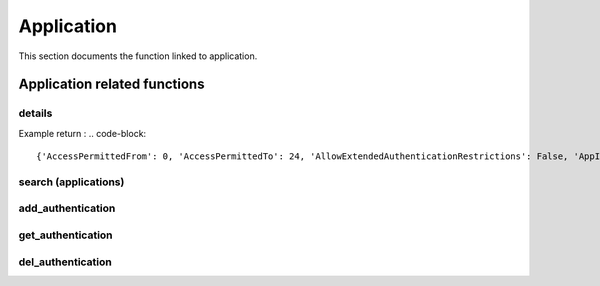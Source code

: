 Application
=============

This section documents the function linked to application.

Application related functions
--------------------------------
details
~~~~~~~~~~
.. py:function:: details(app_name)
    :async:

    Returns information about an application

    :param app_name: the application name
    :return: dictionary with application information

Example return :
.. code-block::

{'AccessPermittedFrom': 0, 'AccessPermittedTo': 24, 'AllowExtendedAuthenticationRestrictions': False, 'AppID': 'TestApp', 'BusinessOwnerEmail': '', 'BusinessOwnerFName': '', 'BusinessOwnerLName': '', 'BusinessOwnerPhone': '', 'Description': 'test App for testing aiobastion package', 'Disabled': False, 'ExpirationDate': None, 'Location': '\\'}

search (applications)
~~~~~~~~~~~~~~~~~~~~~~~~~~
.. py:function:: search(search)
    :async:

    Search applications by name

    :param search: free text to search application
    :return: list of application names

add_authentication
~~~~~~~~~~~~~~~~~~~~~~
.. py:function:: add_authentication(app_name: str, path: str = None, hash_string: str = None, os_user: str = None, address: str = None, serial_number: str = None, issuer: list = None, subject: list = None, subject_alternative_name: list = None, is_folder: bool = False, allow_internal_scripts: bool = False, comment: str = "") -> bool:
    :async:

    Add one or more authentication methods to a given app_id with a named param

    :param app_name: the name of the application
    :param path: path to authenticated
    :param hash_string: hash of script / binary
    :param os_user: os user that is running the script / binary
    :param address: IP address
    :param serial_number: certificate serial number
    :param issuer: list of certificate issuer (PVWA >= 11.4)
    :param subject: list of certificate subject (PVWA >= 11.4)
    :param subject_alternative_name: list of certificate SAN (eg ["DNS Name=www.example.com","IP Address=1.2.3.4"])
    :param allow_internal_scripts: relevant for path authentication only (False by default)
    :param is_folder: relevant for path authentication only (False by default)
    :param comment: relevant for hash and certificate serial number
    :return: boolean telling whether the application was updated or not

get_authentication
~~~~~~~~~~~~~~~~~~~~~~~~
.. py:function:: get_authentication(self, app_name: str) -> list or bool
    :async:

    Get authenticated methods for an application

    :param app_name: The name of the application
    :return: a list of authentication methods

del_authentication
~~~~~~~~~~~~~~~~~~~~~~
.. py:function:: del_authentication(self, app_name: str, auth_id: str) -> list or bool:
    :async:

    Delete authentication method identified by auth_id for the application

    :param app_name: name of the application
    :param auth_id: retrieved with the get_authentication function
    :return: a boolean